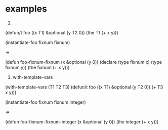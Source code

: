 
* examples

1.
(defun/t foo ((x T1) &optional (y T2 0))
  (the T1 (+ x y)))

(instantiate-foo fixnum fixnum)

=>

(defun foo-fixnum-fixnum (x &optional (y 0))
  (declare (type fixnum x)
           (type fixnum y))
  (the fixnum (+ x y)))

2. with-template-vars
(with-template-vars (T1 T2 T3)
  (defun/t foo ((x T1) &optional (y T2 0))
    (+ T3 x y)))

(instantiate-foo fixnum fixnum integer)

=>

(defun foo-fixnum-fixnum-integer (x &optional (y 0))
  (the integer (+ x y)))


